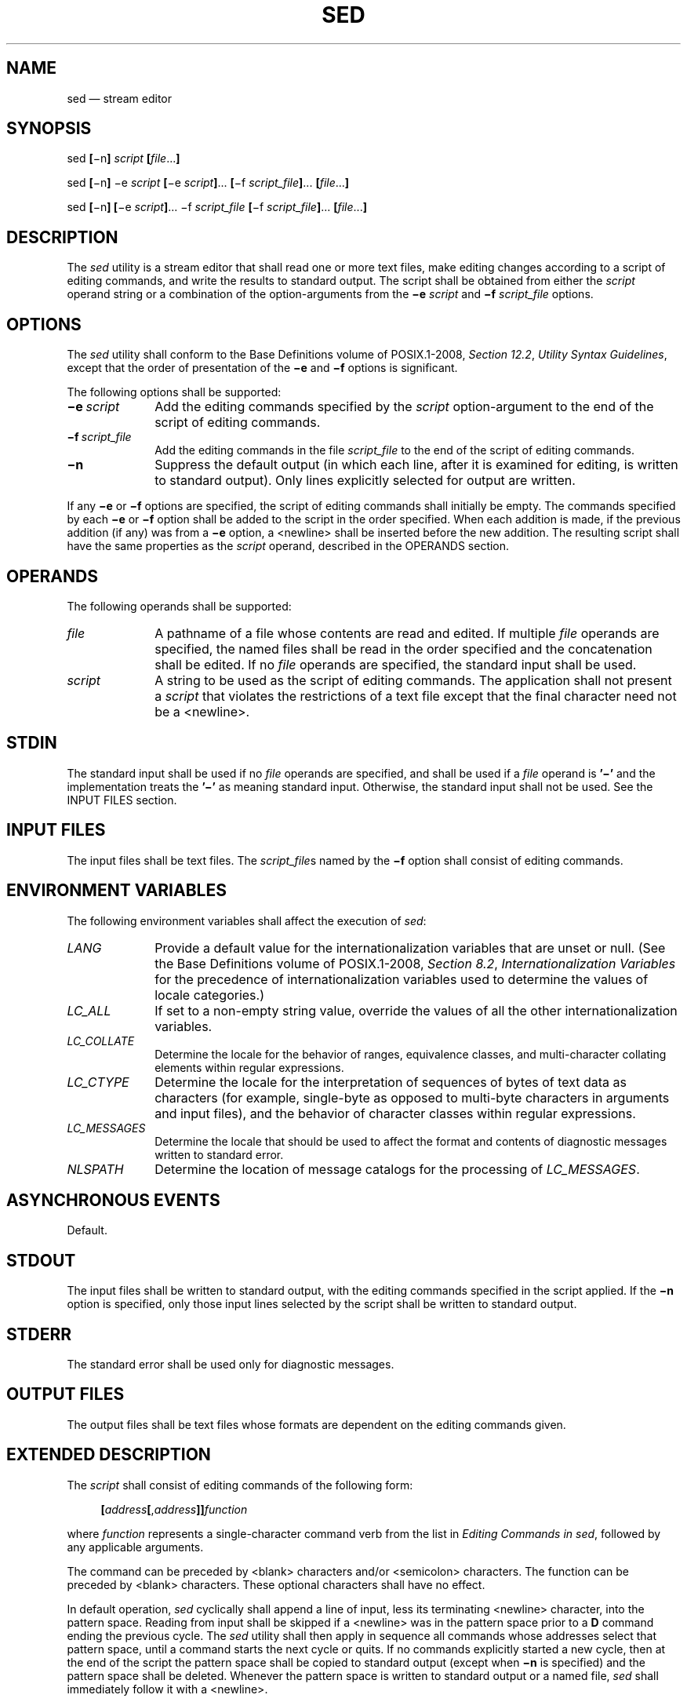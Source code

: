 '\" et
.TH SED "1" 2013 "IEEE/The Open Group" "POSIX Programmer's Manual"

.SH NAME
sed
\(em stream editor
.SH SYNOPSIS
.LP
.nf
sed \fB[\fR\(min\fB] \fIscript \fB[\fIfile\fR...\fB]\fR
.P
sed \fB[\fR\(min\fB] \fR\(mie \fIscript \fB[\fR\(mie \fIscript\fB]\fR... \fB[\fR\(mif \fIscript_file\fB]\fR... \fB[\fIfile\fR...\fB]\fR
.P
sed \fB[\fR\(min\fB] [\fR\(mie \fIscript\fB]\fR... \(mif \fIscript_file\fR \fB[\fR\(mif \fIscript_file\fB]\fR... \fB[\fIfile\fR...\fB]\fR
.fi
.SH DESCRIPTION
The
.IR sed
utility is a stream editor that shall read one or more text files, make
editing changes according to a script of editing commands, and write
the results to standard output. The script shall be obtained from
either the
.IR script
operand string or a combination of the option-arguments from the
.BR \(mie
.IR script
and
.BR \(mif
.IR script_file
options.
.SH OPTIONS
The
.IR sed
utility shall conform to the Base Definitions volume of POSIX.1\(hy2008,
.IR "Section 12.2" ", " "Utility Syntax Guidelines",
except that the order of presentation of the
.BR \(mie
and
.BR \(mif
options is significant.
.P
The following options shall be supported:
.IP "\fB\(mie\ \fIscript\fR" 10
Add the editing commands specified by the
.IR script
option-argument to the end of the script of editing commands.
.IP "\fB\(mif\ \fIscript_file\fR" 10
Add the editing commands in the file
.IR script_file
to the end of the script of editing commands.
.IP "\fB\(min\fP" 10
Suppress the default output (in which each line, after it is examined
for editing, is written to standard output). Only lines explicitly
selected for output are written.
.P
If any
.BR \(mie
or
.BR \(mif
options are specified, the script of editing commands shall initially
be empty. The commands specified by each
.BR \(mie
or
.BR \(mif
option shall be added to the script in the order specified. When each
addition is made, if the previous addition (if any) was from a
.BR \(mie
option, a
<newline>
shall be inserted before the new addition. The resulting script shall
have the same properties as the
.IR script
operand, described in the OPERANDS section.
.SH OPERANDS
The following operands shall be supported:
.IP "\fIfile\fR" 10
A pathname of a file whose contents are read and edited. If multiple
.IR file
operands are specified, the named files shall be read in the order
specified and the concatenation shall be edited. If no
.IR file
operands are specified, the standard input shall be used.
.IP "\fIscript\fR" 10
A string to be used as the script of editing commands. The application
shall not present a
.IR script
that violates the restrictions of a text file except that the final
character need not be a
<newline>.
.SH STDIN
The standard input shall be used if no
.IR file
operands are specified, and shall be used if a
.IR file
operand is
.BR '\(mi' 
and the implementation treats the
.BR '\(mi' 
as meaning standard input.
Otherwise, the standard input shall not be used.
See the INPUT FILES section.
.SH "INPUT FILES"
The input files shall be text files. The
.IR script_file s
named by the
.BR \(mif
option shall consist of editing commands.
.SH "ENVIRONMENT VARIABLES"
The following environment variables shall affect the execution of
.IR sed :
.IP "\fILANG\fP" 10
Provide a default value for the internationalization variables that are
unset or null. (See the Base Definitions volume of POSIX.1\(hy2008,
.IR "Section 8.2" ", " "Internationalization Variables"
for the precedence of internationalization variables used to determine
the values of locale categories.)
.IP "\fILC_ALL\fP" 10
If set to a non-empty string value, override the values of all the
other internationalization variables.
.IP "\fILC_COLLATE\fP" 10
.br
Determine the locale for the behavior of ranges, equivalence classes,
and multi-character collating elements within regular expressions.
.IP "\fILC_CTYPE\fP" 10
Determine the locale for the interpretation of sequences of bytes of
text data as characters (for example, single-byte as opposed to
multi-byte characters in arguments and input files), and the behavior
of character classes within regular expressions.
.IP "\fILC_MESSAGES\fP" 10
.br
Determine the locale that should be used to affect the format and
contents of diagnostic messages written to standard error.
.IP "\fINLSPATH\fP" 10
Determine the location of message catalogs for the processing of
.IR LC_MESSAGES .
.SH "ASYNCHRONOUS EVENTS"
Default.
.SH STDOUT
The input files shall be written to standard output, with the editing
commands specified in the script applied. If the
.BR \(min
option is specified, only those input lines selected by the script
shall be written to standard output.
.SH STDERR
The standard error shall be used only for diagnostic messages.
.SH "OUTPUT FILES"
The output files shall be text files whose formats are dependent on the
editing commands given.
.SH "EXTENDED DESCRIPTION"
The
.IR script
shall consist of editing commands of the following form:
.sp
.RS 4
.nf
\fB
\fB[\fIaddress\fB[\fR,\fIaddress\fB]]\fIfunction\fR
.fi \fR
.P
.RE
.P
where
.IR function
represents a single-character command verb from the list in
.IR "Editing Commands in sed",
followed by any applicable arguments.
.P
The command can be preceded by
<blank>
characters and/or
<semicolon>
characters. The function can be preceded by
<blank>
characters. These optional characters shall have no effect.
.P
In default operation,
.IR sed
cyclically shall append a line of input, less its terminating
<newline>
character, into the pattern space. Reading from input shall be skipped
if a
<newline>
was in the pattern space prior to a
.BR D
command ending the previous cycle. The
.IR sed
utility shall then apply in sequence all commands whose addresses select
that pattern space, until a command starts the next cycle or quits. If
no commands explicitly started a new cycle, then at the end of the script
the pattern space shall be copied to standard output (except when
.BR \(min
is specified) and the pattern space shall be deleted. Whenever the
pattern space is written to standard output or a named file,
.IR sed
shall immediately follow it with a
<newline>.
.P
Some of the editing commands use a hold space to save all or part of
the pattern space for subsequent retrieval. The pattern and hold spaces
shall each be able to hold at least 8\|192 bytes.
.SS "Addresses in sed"
.P
An address is either a decimal number that counts input lines
cumulatively across files, a
.BR '$' 
character that addresses the last line of input, or a context address
(which consists of a BRE, as described in
.IR "Regular Expressions in sed",
preceded and followed by a delimiter, usually a
<slash>).
.P
An editing command with no addresses shall select every pattern space.
.P
An editing command with one address shall select each pattern space
that matches the address.
.P
An editing command with two addresses shall select the inclusive range
from the first pattern space that matches the first address through the
next pattern space that matches the second. (If the second address is a
number less than or equal to the line number first selected, only one
line shall be selected.) Starting at the first line following the
selected range,
.IR sed
shall look again for the first address. Thereafter, the process shall
be repeated. Omitting either or both of the address components in the
following form produces undefined results:
.sp
.RS 4
.nf
\fB
\fB[\fIaddress\fB[\fR,\fIaddress\fB]]\fR
.fi \fR
.P
.RE
.SS "Regular Expressions in sed"
.P
The
.IR sed
utility shall support the BREs described in the Base Definitions volume of POSIX.1\(hy2008,
.IR "Section 9.3" ", " "Basic Regular Expressions",
with the following additions:
.IP " *" 4
In a context address, the construction
.BR \(dq\ecBREc\(dq ,
where
.IR c
is any character other than
<backslash>
or
<newline>,
shall be identical to
.BR \(dq/BRE/\(dq .
If the character designated by
.IR c
appears following a
<backslash>,
then it shall be considered to be that literal character, which shall
not terminate the BRE. For example, in the context address
.BR \(dq\exabc\exdefx\(dq ,
the second
.IR x
stands for itself, so that the BRE is
.BR \(dqabcxdef\(dq .
.IP " *" 4
The escape sequence
.BR '\en' 
shall match a
<newline>
embedded in the pattern space. A literal
<newline>
shall not be used in the BRE of a context address or in the substitute
function.
.IP " *" 4
If an RE is empty (that is, no pattern is specified)
.IR sed
shall behave as if the last RE used in the last command applied (either
as an address or as part of a substitute command) was specified.
.SS "Editing Commands in sed"
.P
In the following list of editing commands, the maximum number of
permissible addresses for each function is indicated by [\c
.IR 0addr ],
[\c
.IR 1addr ],
or [\c
.IR 2addr ],
representing zero, one, or two addresses.
.P
The argument
.IR text
shall consist of one or more lines. Each embedded
<newline>
in the text shall be preceded by a
<backslash>.
Other
<backslash>
characters in text shall be removed, and the following character shall
be treated literally.
.P
The
.BR r
and
.BR w
command verbs, and the
.IR w
flag to the
.BR s
command, take an
.IR rfile
(or
.IR wfile )
parameter, separated from the command verb letter or flag by one or
more
<blank>
characters; implementations may allow zero separation as an extension.
.P
The argument
.IR rfile
or the argument
.IR wfile
shall terminate the editing command. Each
.IR wfile
shall be created before processing begins. Implementations shall
support at least ten
.IR wfile
arguments in the script; the actual number (greater than or equal to
10) that is supported by the implementation is unspecified. The
use of the
.IR wfile
parameter shall cause that file to be initially created, if it does not
exist, or shall replace the contents of an existing file.
.P
The
.BR b ,
.BR r ,
.BR s ,
.BR t ,
.BR w ,
.BR y ,
and
.BR :
command verbs shall accept additional arguments. The following synopses
indicate which arguments shall be separated from the command verbs by a
single
<space>.
.P
The
.BR a
and
.BR r
commands schedule text for later output. The text specified for the
.BR a
command, and the contents of the file specified for the
.BR r
command, shall be written to standard output just before the next
attempt to fetch a line of input when executing the
.BR N
or
.BR n
commands, or when reaching the end of the script. If written when
reaching the end of the script, and the
.BR \(min
option was not specified, the text shall be written after copying the
pattern space to standard output. The contents of the file specified
for the
.BR r
command shall be as of the time the output is written, not the time the
.BR r
command is applied. The text shall be output in the order in which the
.BR a
and
.BR r
commands were applied to the input.
.P
Command verbs other than
.BR { ,
.BR a ,
.BR b ,
.BR c ,
.BR i ,
.BR r ,
.BR t ,
.BR w ,
.BR : ,
and
.BR #
can be followed by a
<semicolon>,
optional
<blank>
characters, and another command verb. However, when the
.BR s
command verb is used with the
.IR w
flag, following it with another command in this manner produces
undefined results.
.P
A function can be preceded by one or more
.BR '!' 
characters, in which case the function shall be applied if the
addresses do not select the pattern space. Zero or more
<blank>
characters shall be accepted before the first
.BR '!' 
character. It is unspecified whether
<blank>
characters can follow a
.BR '!' 
character, and conforming applications shall not follow a
.BR '!' 
character with
<blank>
characters.
.IP "\fB[\fI2addr\fB]\ {\fIediting command\fR" 10
.IP "\fIediting command\fR" 10
.IP ".\|.\|." 10
.IP "\fB}\fR" 10
Execute a list of
.IR sed
editing commands only when the pattern space is selected. The list of
.IR sed
editing commands shall be surrounded by braces and separated by
<newline>
characters, and conform to the following rules. The braces can be preceded
or followed by
<blank>
characters. The editing commands can be preceded by
<blank>
characters, but shall not be followed by
<blank>
characters. The
<right-brace>
shall be preceded by a
<newline>
and can be preceded or followed by
<blank>
characters.
.IP "\fB[\fI1addr\fB]a\e\fR" 10
.IP "\fItext\fR" 10
Write text to standard output as described previously.
.IP "\fB[\fI2addr\fB]b\ [\fIlabel\fB]\fR" 10
.br
Branch to the
.BR :
function bearing the
.IR label .
If
.IR label
is not specified, branch to the end of the script. The implementation
shall support
.IR label s
recognized as unique up to at least 8 characters; the actual length
(greater than or equal to 8) that shall be supported by the
implementation is unspecified. It is unspecified whether exceeding a
label length causes an error or a silent truncation.
.IP "\fB[\fI2addr\fB]c\e\fR" 10
.IP "\fItext\fR" 10
Delete the pattern space. With a 0 or 1 address or at the end of a
2-address range, place
.IR text
on the output and start the next cycle.
.IP "\fB[\fI2addr\fB]d\fR" 10
Delete the pattern space and start the next cycle.
.IP "\fB[\fI2addr\fB]D\fR" 10
If the pattern space contains no
<newline>,
delete the pattern space and start a normal new cycle as if the
.BR d
command was issued. Otherwise, delete the initial segment of the
pattern space through the first
<newline>,
and start the next cycle with the resultant pattern space and without
reading any new input.
.IP "\fB[\fI2addr\fB]g\fR" 10
Replace the contents of the pattern space by the contents of the hold
space.
.IP "\fB[\fI2addr\fB]G\fR" 10
Append to the pattern space a
<newline>
followed by the contents of the hold space.
.IP "\fB[\fI2addr\fB]h\fR" 10
Replace the contents of the hold space with the contents of the pattern
space.
.IP "\fB[\fI2addr\fB]H\fR" 10
Append to the hold space a
<newline>
followed by the contents of the pattern space.
.IP "\fB[\fI1addr\fB]i\e\fR" 10
.IP "\fItext\fR" 10
Write
.IR text
to standard output.
.IP "\fB[\fI2addr\fB]l\fR" 10
(The letter ell.) Write the pattern space to standard output in a
visually unambiguous form. The characters listed in the Base Definitions volume of POSIX.1\(hy2008,
.IR "Table 5-1" ", " "Escape Sequences and Associated Actions"
(\c
.BR '\e\e' ,
.BR '\ea' ,
.BR '\eb' ,
.BR '\ef' ,
.BR '\er' ,
.BR '\et' ,
.BR '\ev' )
shall be written as the corresponding escape sequence; the
.BR '\en' 
in that table is not applicable. Non-printable characters not in that
table shall be written as one three-digit octal number (with a
preceding
<backslash>)
for each byte in the character (most significant byte first).
.RS 10 
.P
Long lines shall be folded, with the point of folding indicated by
writing a
<backslash>
followed by a
<newline>;
the length at which folding occurs is unspecified, but should be
appropriate for the output device. The end of each line shall be marked
with a
.BR '$' .
.RE
.IP "\fB[\fI2addr\fB]n\fR" 10
Write the pattern space to standard output if the default output has
not been suppressed, and replace the pattern space with the next line
of input, less its terminating
<newline>.
.RS 10 
.P
If no next line of input is available, the
.BR n
command verb shall branch to the end of the script and quit without
starting a new cycle.
.RE
.IP "\fB[\fI2addr\fB]N\fR" 10
Append the next line of input, less its terminating
<newline>,
to the pattern space, using an embedded
<newline>
to separate the appended material from the original material. Note that
the current line number changes.
.RS 10 
.P
If no next line of input is available, the
.BR N
command verb shall branch to the end of the script and quit without
starting a new cycle or copying the pattern space to standard output.
.RE
.IP "\fB[\fI2addr\fB]p\fR" 10
Write the pattern space to standard output.
.IP "\fB[\fI2addr\fB]P\fR" 10
Write the pattern space, up to the first
<newline>,
to standard output.
.IP "\fB[\fI1addr\fB]q\fR" 10
Branch to the end of the script and quit without starting a new cycle.
.IP "\fB[\fI1addr\fB]r\ \fIrfile\fR" 10
Copy the contents of
.IR rfile
to standard output as described previously. If
.IR rfile
does not exist or cannot be read, it shall be treated as if it were an
empty file, causing no error condition.
.IP "\fB[\fI2addr\fB]s/\fIBRE\fB/\fIreplacement\fB/\fIflags\fR" 10
.br
Substitute the replacement string for instances of the BRE in the
pattern space. Any character other than
<backslash>
or
<newline>
can be used instead of a
<slash>
to delimit the BRE and the replacement. Within the BRE and the
replacement, the BRE delimiter itself can be used as a literal character
if it is preceded by a
<backslash>.
.RS 10 
.P
The replacement string shall be scanned from beginning to end. An
<ampersand>
(\c
.BR '&' )
appearing in the replacement shall be replaced by the string matching
the BRE. The special meaning of
.BR '&' 
in this context can be suppressed by preceding it by a
<backslash>.
The characters \fR"\e\fIn"\fR, where
.IR n
is a digit, shall be replaced by the text matched by the corresponding
back-reference expression. If the corresponding back-reference expression
does not match, then the characters \fR"\e\fIn"\fR shall be replaced
by the empty string. The special meaning of \fR"\e\fIn"\fR where
.IR n
is a digit in this context, can be suppressed by preceding it by a
<backslash>.
For each other
<backslash>
encountered, the following character shall lose its special meaning (if
any). The meaning of a
<backslash>
immediately followed by any character other than
.BR '&' ,
<backslash>,
a digit, or the delimiter character used for this command, is
unspecified.
.P
A line can be split by substituting a
<newline>
into it. The application shall escape the
<newline>
in the replacement by preceding it by a
<backslash>.
A substitution shall be considered to have been performed even if the
replacement string is identical to the string that it replaces. Any
<backslash>
used to alter the default meaning of a subsequent character shall be
discarded from the BRE or the replacement before evaluating the BRE or
using the replacement.
.P
The value of
.IR flags
shall be zero or more of:
.IP "\fIn\fR" 10
Substitute for the
.IR n th
occurrence only of the BRE found within the pattern space.
.IP "\fBg\fR" 10
Globally substitute for all non-overlapping instances of the BRE rather
than just the first one. If both
.BR g
and
.IR n
are specified, the results are unspecified.
.IP "\fBp\fR" 10
Write the pattern space to standard output if a replacement was made.
.IP "\fBw\ \fIwfile\fR" 10
Write. Append the pattern space to
.IR wfile
if a replacement was made. A conforming application shall precede the
.IR wfile
argument with one or more
<blank>
characters. If the
.BR w
flag is not the last flag value given in a concatenation of multiple
flag values, the results are undefined.
.RE
.IP "\fB[\fI2addr\fB]t\ [\fIlabel\fB]\fR" 10
.br
Test. Branch to the
.BR :
command verb bearing the
.IR label
if any substitutions have been made since the most recent reading of an
input line or execution of a
.BR t .
If
.IR label
is not specified, branch to the end of the script.
.IP "\fB[\fI2addr\fB]w\ \fIwfile\fR" 10
.br
Append (write) the pattern space to
.IR wfile .
.IP "\fB[\fI2addr\fB]x\fR" 10
Exchange the contents of the pattern and hold spaces.
.IP "\fB[\fI2addr\fB]y/\fIstring1\fB/\fIstring2\fB/\fR" 10
.br
Replace all occurrences of characters in
.IR string1
with the corresponding characters in
.IR string2 .
If a
<backslash>
followed by an
.BR 'n' 
appear in
.IR string1
or
.IR string2 ,
the two characters shall be handled as a single
<newline>.
If the number of characters in
.IR string1
and
.IR string2
are not equal, or if any of the characters in
.IR string1
appear more than once, the results are undefined. Any character other
than
<backslash>
or
<newline>
can be used instead of
<slash>
to delimit the strings. If the delimiter is not
.BR 'n' ,
within
.IR string1
and
.IR string2 ,
the delimiter itself can be used as a literal character if it is
preceded by a
<backslash>.
If a
<backslash>
character is immediately followed by a
<backslash>
character in
.IR string1
or
.IR string2 ,
the two
<backslash>
characters shall be counted as a single literal
<backslash>
character. The meaning of a
<backslash>
followed by any character that is not
.BR 'n' ,
a
<backslash>,
or the delimiter character is undefined.
.IP "\fB[\fI0addr\fB]:\fIlabel\fR" 10
Do nothing. This command bears a
.IR label
to which the
.BR b
and
.BR t
commands branch.
.IP "\fB[\fI1addr\fB]=\fR" 10
Write the following to standard output:
.RS 10 
.sp
.RS 4
.nf
\fB
"%d\en", <\fIcurrent line number\fR>
.fi \fR
.P
.RE
.RE
.IP "\fB[\fI0addr\fB]\fR" 10
Ignore this empty command.
.IP "\fB[\fI0addr\fB]#\fR" 10
Ignore the
.BR '#' 
and the remainder of the line (treat them as a comment), with the
single exception that if the first two characters in the script are
.BR \(dq#n\(dq ,
the default output shall be suppressed; this shall be the equivalent of
specifying
.BR \(min
on the command line.
.SH "EXIT STATUS"
The following exit values shall be returned:
.IP "\00" 6
Successful completion.
.IP >0 6
An error occurred.
.SH "CONSEQUENCES OF ERRORS"
Default.
.LP
.IR "The following sections are informative."
.SH "APPLICATION USAGE"
Regular expressions match entire strings, not just individual lines,
but a
<newline>
is matched by
.BR '\en' 
in a
.IR sed
RE; a
<newline>
is not allowed by the general definition of regular expression in
POSIX.1\(hy2008. Also note that
.BR '\en' 
cannot be used to match a
<newline>
at the end of an arbitrary input line;
<newline>
characters appear in the pattern space as a result of the
.BR N
editing command.
.SH EXAMPLES
This
.IR sed
script simulates the BSD
.IR cat
.BR \(mis
command, squeezing excess empty lines from standard input.
.sp
.RS 4
.nf
\fB
sed \(min '
# Write non-empty lines.
/./ {
    p
    d
    }
# Write a single empty line, then look for more empty lines.
/^$/    p
# Get next line, discard the held <newline> (empty line),
# and look for more empty lines.
:Empty
/^$/    {
    N
    s/.//
    b Empty
    }
# Write the non-empty line before going back to search
# for the first in a set of empty lines.
    p
\&'
.fi \fR
.P
.RE
.P
The following
.IR sed
command is a much simpler method of squeezing empty lines, although
it is not quite the same as
.IR cat
.BR \(mis
since it removes any initial empty lines:
.sp
.RS 4
.nf
\fB
sed \(min '/./,/^$/p'
.fi \fR
.P
.RE
.SH RATIONALE
This volume of POSIX.1\(hy2008 requires implementations to support at least ten distinct
.IR wfile s,
matching historical practice on many implementations. Implementations
are encouraged to support more, but conforming applications should not
exceed this limit.
.P
The exit status codes specified here are different from those in System
V. System V returns 2 for garbled
.IR sed
commands, but returns zero with its usage message or if the input file
could not be opened. The standard developers considered this to be a
bug.
.P
The manner in which the
.BR l
command writes non-printable characters was changed to avoid
the historical backspace-overstrike method, and other requirements to
achieve unambiguous output were added. See the RATIONALE for
.IR "\fIed\fR\^"
for details of the format chosen, which is the same as that chosen for
.IR sed .
.P
This volume of POSIX.1\(hy2008 requires implementations to provide pattern and hold spaces of at
least 8\|192 bytes, larger than the 4\|000 bytes spaces used by some
historical implementations, but less than the 20\|480 bytes limit used
in an early proposal. Implementations are encouraged to allocate
dynamically larger pattern and hold spaces as needed.
.P
The requirements for acceptance of
<blank>
and
<space>
characters in command lines has been made more explicit than in early
proposals to describe clearly the historical practice and to remove
confusion about the phrase ``protect initial blanks [\fIsic\fP] and tabs
from the stripping that is done on every script line'' that appears in
much of the historical documentation of the
.IR sed
utility description of text. (Not all implementations are known to have
stripped
<blank>
characters from text lines, although they all have allowed leading
<blank>
characters preceding the address on a command line.)
.P
The treatment of
.BR '#' 
comments differs from the SVID which only allows a comment as the first
line of the script, but matches BSD-derived implementations. The
comment character is treated as a command, and it has the same
properties in terms of being accepted with leading
<blank>
characters; the BSD implementation has historically supported this.
.P
Early proposals required that a
.IR script_file
have at least one non-comment line. Some historical implementations
have behaved in unexpected ways if this were not the case. The standard
developers considered that this was incorrect behavior and that
application developers should not have to avoid this feature. A correct
implementation of this volume of POSIX.1\(hy2008 shall permit
.IR script_file s
that consist only of comment lines.
.P
Early proposals indicated that if
.BR \(mie
and
.BR \(mif
options were intermixed, all
.BR \(mie
options were processed before any
.BR \(mif
options. This has been changed to process them in the order presented
because it matches historical practice and is more intuitive.
.P
The treatment of the
.BR p
flag to the
.BR s
command differs between System V and BSD-based systems when the default
output is suppressed. In the two examples:
.sp
.RS 4
.nf
\fB
echo a | sed    's/a/A/p'
echo a | sed \(min 's/a/A/p'
.fi \fR
.P
.RE
.P
this volume of POSIX.1\(hy2008, BSD, System V documentation, and the SVID indicate that the
first example should write two lines with
.BR A ,
whereas the second should write one. Some System V systems write the
.BR A
only once in both examples because the
.BR p
flag is ignored if the
.BR \(min
option is not specified.
.P
This is a case of a diametrical difference between systems that could
not be reconciled through the compromise of declaring the behavior to
be unspecified. The SVID/BSD/System V documentation behavior was
adopted for this volume of POSIX.1\(hy2008 because:
.IP " *" 4
No known documentation for any historic system describes the
interaction between the
.BR p
flag and the
.BR \(min
option.
.IP " *" 4
The selected behavior is more correct as there is no technical
justification for any interaction between the
.BR p
flag and the
.BR \(min
option. A relationship between
.BR \(min
and the
.BR p
flag might imply that they are only used together, but this ignores
valid scripts that interrupt the cyclical nature of the processing
through the use of the
.BR D ,
.BR d ,
.BR q ,
or branching commands. Such scripts rely on the
.BR p
suffix to write the pattern space because they do not make use of the
default output at the ``bottom'' of the script.
.IP " *" 4
Because the
.BR \(min
option makes the
.BR p
flag unnecessary, any interaction would only be useful if
.IR sed
scripts were written to run both with and without the
.BR \(min
option. This is believed to be unlikely. It is even more unlikely that
programmers have coded the
.BR p
flag expecting it to be unnecessary. Because the interaction was not
documented, the likelihood of a programmer discovering the interaction
and depending on it is further decreased.
.IP " *" 4
Finally, scripts that break under the specified behavior produce too
much output instead of too little, which is easier to diagnose and
correct.
.P
The form of the substitute command that uses the
.BR n
suffix was limited to the first 512 matches in an early proposal. This
limit has been removed because there is no reason an editor processing
lines of
{LINE_MAX}
length should have this restriction. The command
.BR "s/a/A/2047"
should be able to substitute the 2\|047th occurrence of
.BR a
on a line.
.P
The
.BR b ,
.BR t ,
and
.BR :
commands are documented to ignore leading white space, but no mention
is made of trailing white space. Historical implementations of
.IR sed
assigned different locations to the labels
.BR 'x' 
and
.BR \(dqx\ \(dq .
This is not useful, and leads to subtle programming errors, but it is
historical practice, and changing it could theoretically break working
scripts. Implementors are encouraged to provide warning messages about
labels that are never used or jumps to labels that do not exist.
.P
Historically, the
.IR sed
.BR !
and
.BR }
editing commands did not permit multiple commands on a single line
using a
<semicolon>
as a command delimiter. Implementations are permitted, but not required,
to support this extension.
.P
Earlier versions of this standard allowed for implementations with
bytes other than eight bits, but this has been modified in this
version.
.SH "FUTURE DIRECTIONS"
None.
.SH "SEE ALSO"
.IR "\fIawk\fR\^",
.IR "\fIed\fR\^",
.IR "\fIgrep\fR\^"
.P
The Base Definitions volume of POSIX.1\(hy2008,
.IR "Table 5-1" ", " "Escape Sequences and Associated Actions",
.IR "Chapter 8" ", " "Environment Variables",
.IR "Section 9.3" ", " "Basic Regular Expressions",
.IR "Section 12.2" ", " "Utility Syntax Guidelines"
.SH COPYRIGHT
Portions of this text are reprinted and reproduced in electronic form
from IEEE Std 1003.1, 2013 Edition, Standard for Information Technology
-- Portable Operating System Interface (POSIX), The Open Group Base
Specifications Issue 7, Copyright (C) 2013 by the Institute of
Electrical and Electronics Engineers, Inc and The Open Group.
(This is POSIX.1-2008 with the 2013 Technical Corrigendum 1 applied.) In the
event of any discrepancy between this version and the original IEEE and
The Open Group Standard, the original IEEE and The Open Group Standard
is the referee document. The original Standard can be obtained online at
http://www.unix.org/online.html .

Any typographical or formatting errors that appear
in this page are most likely
to have been introduced during the conversion of the source files to
man page format. To report such errors, see
https://www.kernel.org/doc/man-pages/reporting_bugs.html .

